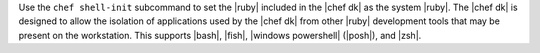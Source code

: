 .. The contents of this file may be included in multiple topics (using the includes directive).
.. The contents of this file should be modified in a way that preserves its ability to appear in multiple topics.


Use the ``chef shell-init`` subcommand to set the |ruby| included in the |chef dk| as the system |ruby|. The |chef dk| is designed to allow the isolation of applications used by the |chef dk| from other |ruby| development tools that may be present on the workstation. This supports |bash|, |fish|, |windows powershell| (|posh|), and |zsh|.

